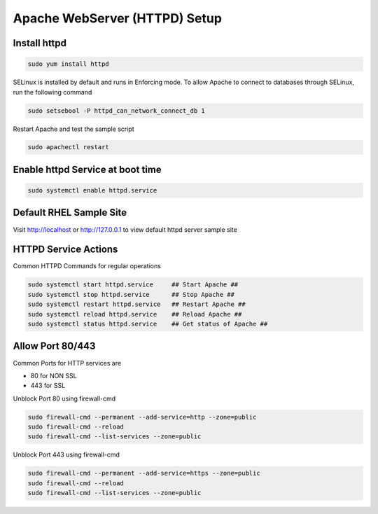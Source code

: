 **Apache WebServer (HTTPD) Setup**
=====================================

Install httpd
--------
.. code-block:: console

    sudo yum install httpd
.. image:: images/httpd-install.JPG
    
SELinux is installed by default and runs in Enforcing mode. To allow Apache to connect to databases through SELinux, run the following command

.. code-block:: console
   
   sudo setsebool -P httpd_can_network_connect_db 1
   
Restart Apache and test the sample script

.. code-block:: console
   
   sudo apachectl restart
 
Enable httpd Service at boot time
--------
 
.. code-block:: console
   
   sudo systemctl enable httpd.service

   
Default RHEL Sample Site
--------
Visit http://localhost or http://127.0.0.1 to view default httpd server sample site

.. image:: images/default-site-httpd.JPG


HTTPD Service Actions
--------
Common HTTPD Commands for regular operations

.. code-block:: console
   
   sudo systemctl start httpd.service     ## Start Apache ##
   sudo systemctl stop httpd.service      ## Stop Apache ##
   sudo systemctl restart httpd.service   ## Restart Apache ##
   sudo systemctl reload httpd.service    ## Reload Apache ##
   sudo systemctl status httpd.service    ## Get status of Apache ##

Allow Port 80/443
--------

Common Ports for HTTP services are

- 80 for NON SSL
- 443 for SSL

Unblock Port 80 using firewall-cmd

.. code-block:: console
   
   sudo firewall-cmd --permanent --add-service=http --zone=public
   sudo firewall-cmd --reload
   sudo firewall-cmd --list-services --zone=public
   
Unblock Port 443 using firewall-cmd

.. code-block:: console
   
   sudo firewall-cmd --permanent --add-service=https --zone=public
   sudo firewall-cmd --reload
   sudo firewall-cmd --list-services --zone=public

